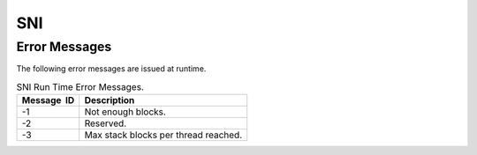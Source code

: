 SNI
===

Error Messages
--------------

The following error messages are issued at runtime.

.. table:: SNI Run Time Error Messages.

   +-------------+--------------------------------------------------------+
   | Message  ID | Description                                            |
   +=============+========================================================+
   | -1          | Not enough blocks.                                     |
   +-------------+--------------------------------------------------------+
   | -2          | Reserved.                                              |
   +-------------+--------------------------------------------------------+
   | -3          | Max stack blocks per thread reached.                   |
   +-------------+--------------------------------------------------------+

..
   | Copyright 2008-2020, MicroEJ Corp. Content in this space is free 
   for read and redistribute. Except if otherwise stated, modification 
   is subject to MicroEJ Corp prior approval.
   | MicroEJ is a trademark of MicroEJ Corp. All other trademarks and 
   copyrights are the property of their respective owners.
